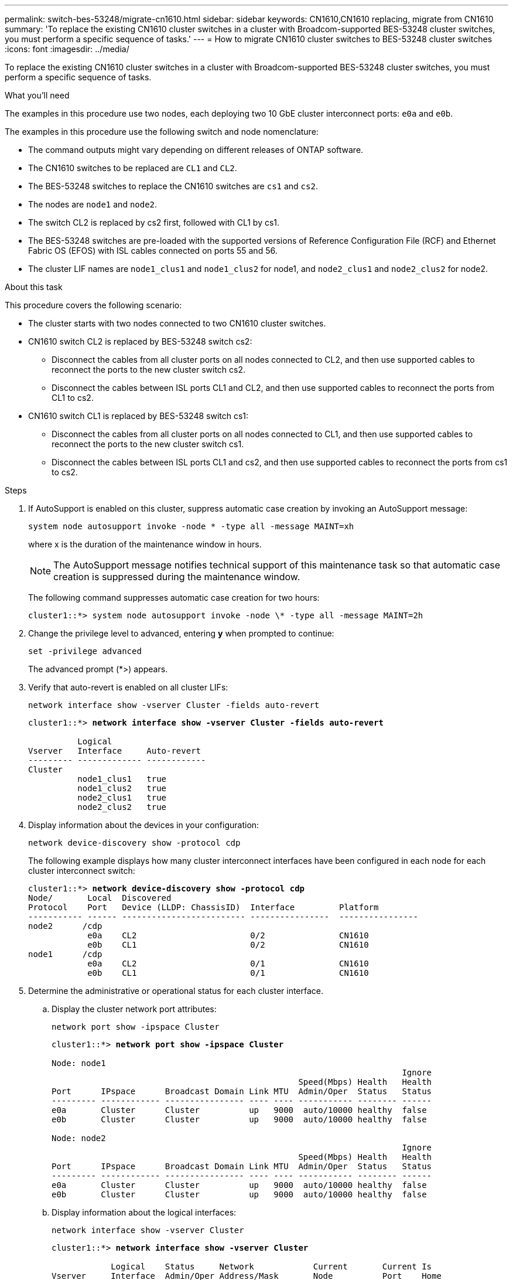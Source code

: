 ---
permalink: switch-bes-53248/migrate-cn1610.html
sidebar: sidebar
keywords: CN1610,CN1610 replacing, migrate from CN1610
summary: 'To replace the existing CN1610 cluster switches in a cluster with Broadcom-supported BES-53248 cluster switches, you must perform a specific sequence of tasks.'
---
= How to migrate CN1610 cluster switches to BES-53248 cluster switches
:icons: font
:imagesdir: ../media/

[.lead]
To replace the existing CN1610 cluster switches in a cluster with Broadcom-supported BES-53248 cluster switches, you must perform a specific sequence of tasks.

.What you'll need

The examples in this procedure use two nodes, each deploying two 10 GbE cluster interconnect ports: `e0a` and `e0b`.

The examples in this procedure use the following switch and node nomenclature:

* The command outputs might vary depending on different releases of ONTAP software.
* The CN1610 switches to be replaced are `CL1` and `CL2`.
* The BES-53248 switches to replace the CN1610 switches are `cs1` and `cs2`.
* The nodes are `node1` and `node2`.
* The switch CL2 is replaced by cs2 first, followed with CL1 by cs1.
* The BES-53248 switches are pre-loaded with the supported versions of Reference Configuration File (RCF) and Ethernet Fabric OS (EFOS) with ISL cables connected on ports 55 and 56.
* The cluster LIF names are `node1_clus1` and `node1_clus2` for node1, and `node2_clus1` and `node2_clus2` for node2.

.About this task

This procedure covers the following scenario:

* The cluster starts with two nodes connected to two CN1610 cluster switches.
* CN1610 switch CL2 is replaced by BES-53248 switch cs2:
 ** Disconnect the cables from all cluster ports on all nodes connected to CL2, and then use supported cables to reconnect the ports to the new cluster switch cs2.
 ** Disconnect the cables between ISL ports CL1 and CL2, and then use supported cables to reconnect the ports from CL1 to cs2.
* CN1610 switch CL1 is replaced by BES-53248 switch cs1:
 ** Disconnect the cables from all cluster ports on all nodes connected to CL1, and then use supported cables to reconnect the ports to the new cluster switch cs1.
 ** Disconnect the cables between ISL ports CL1 and cs2, and then use supported cables to reconnect the ports from cs1 to cs2.

.Steps

. If AutoSupport is enabled on this cluster, suppress automatic case creation by invoking an AutoSupport message:
+
`system node autosupport invoke -node * -type all -message MAINT=xh`
+
where x is the duration of the maintenance window in hours.
+
NOTE: The AutoSupport message notifies technical support of this maintenance task so that automatic case creation is suppressed during the maintenance window.
+
The following command suppresses automatic case creation for two hours:
+

----
cluster1::*> system node autosupport invoke -node \* -type all -message MAINT=2h
----

. Change the privilege level to advanced, entering *y* when prompted to continue:
+
`set -privilege advanced`
+
The advanced prompt (*>) appears.

. Verify that auto-revert is enabled on all cluster LIFs:
+
`network interface show -vserver Cluster -fields auto-revert`
+
[subs=+quotes]
----
cluster1::*> *network interface show -vserver Cluster -fields auto-revert*

          Logical
Vserver   Interface     Auto-revert
--------- ------------- ------------
Cluster
          node1_clus1   true
          node1_clus2   true
          node2_clus1   true
          node2_clus2   true
----

. Display information about the devices in your configuration:
+
`network device-discovery show -protocol cdp`
+
The following example displays how many cluster interconnect interfaces have been configured in each node for each cluster interconnect switch:
+
[subs=+quotes]
----
cluster1::*> *network device-discovery show -protocol cdp*
Node/       Local  Discovered
Protocol    Port   Device (LLDP: ChassisID)  Interface         Platform
----------- ------ ------------------------- ----------------  ----------------
node2      /cdp
            e0a    CL2                       0/2               CN1610
            e0b    CL1                       0/2               CN1610
node1      /cdp
            e0a    CL2                       0/1               CN1610
            e0b    CL1                       0/1               CN1610
----

. Determine the administrative or operational status for each cluster interface.
 .. Display the cluster network port attributes:
+
`network port show -ipspace Cluster`
+
[subs=+quotes]
----
cluster1::*> *network port show -ipspace Cluster*

Node: node1
                                                                       Ignore
                                                  Speed(Mbps) Health   Health
Port      IPspace      Broadcast Domain Link MTU  Admin/Oper  Status   Status
--------- ------------ ---------------- ---- ---- ----------- -------- ------
e0a       Cluster      Cluster          up   9000  auto/10000 healthy  false
e0b       Cluster      Cluster          up   9000  auto/10000 healthy  false

Node: node2
                                                                       Ignore
                                                  Speed(Mbps) Health   Health
Port      IPspace      Broadcast Domain Link MTU  Admin/Oper  Status   Status
--------- ------------ ---------------- ---- ---- ----------- -------- ------
e0a       Cluster      Cluster          up   9000  auto/10000 healthy  false
e0b       Cluster      Cluster          up   9000  auto/10000 healthy  false
----

 .. Display information about the logical interfaces:
+
`network interface show -vserver Cluster`
+
[subs=+quotes]
----
cluster1::*> *network interface show -vserver Cluster*

            Logical    Status     Network            Current       Current Is
Vserver     Interface  Admin/Oper Address/Mask       Node          Port    Home
----------- ---------- ---------- ------------------ ------------- ------- ----
Cluster
            node1_clus1  up/up    169.254.209.69/16  node1         e0a     true
            node1_clus2  up/up    169.254.49.125/16  node1         e0b     true
            node2_clus1  up/up    169.254.47.194/16  node2         e0a     true
            node2_clus2  up/up    169.254.19.183/16  node2         e0b     true
----

. Verify that the appropriate port licenses, RCF, and EFOS image are installed on the new BES-53248 switches as necessary for your requirements, and make any essential site customizations, such as users and passwords, network addresses, and so on.
. Ping the remote cluster interfaces:
+
`cluster ping-cluster -node node-name`
+
The following example shows how to ping the remote cluster interfaces:
+
[subs=+quotes]
----
cluster1::*> *cluster ping-cluster -node node2*

Host is node2
Getting addresses from network interface table...
Cluster node1_clus1 169.254.209.69  node1     e0a
Cluster node1_clus2 169.254.49.125  node1     e0b
Cluster node2_clus1 169.254.47.194  node2     e0a
Cluster node2_clus2 169.254.19.183  node2     e0b

Local = 169.254.47.194 169.254.19.183
Remote = 169.254.209.69 169.254.49.125
Cluster Vserver Id = 4294967293
Ping status:

Basic connectivity succeeds on 4 path(s)
Basic connectivity fails on 0 path(s)

Detected 9000 byte MTU on 4 path(s):
    Local 169.254.47.194 to Remote 169.254.209.69
    Local 169.254.47.194 to Remote 169.254.49.125
    Local 169.254.19.183 to Remote 169.254.209.69
    Local 169.254.19.183 to Remote 169.254.49.125
Larger than PMTU communication succeeds on 4 path(s)

RPC status:
2 paths up, 0 paths down (tcp check)
2 paths up, 0 paths down (udp check)
----

. Shut down the ISL ports 13 through 16 on the active CN1610 switch CL1:
+
`shutdown`
+
The following example shows how to shut down ISL ports 13 through 16 on the CN1610 switch CL1:
+
[subs=+quotes]
----
(CL1)# *configure*
(CL1)(Config)# *interface 0/13-0/16*
(CL1)(Interface 0/13-0/16)# *shutdown*
(CL1)(Interface 0/13-0/16)# *exit*
(CL1)(Config)# *exit*
(CL1)#
----

. Build a temporary ISL between CN1610 CL1 and new BES-53248 cs2. The ISL will only be defined on cs2 as the existing ISL on CL1 can be reused.
+
The following example builds a temporary ISL on cs2 (ports 13-16) to be connected to the existing ISL on CL1 (ports 13-16):
+
[subs=+quotes]
----
(cs2)# *configure*
(cs2) (Config)# *port-channel name 1/2 temp-isl-cn1610*
(cs2) (Config)# *interface 0/13-0/16*
(cs2) (Interface 0/13-0/16)# *no spanning-tree edgeport*
(cs2) (Interface 0/13-0/16)# *addport 1/2*
(cs2) (Interface 0/13-0/16)# *exit*
(cs2) (Config)# *interface lag 2*
(cs2) (Interface lag 2)# *mtu 9216*
(cs2) (Interface lag 2)# *port-channel load-balance 7*
(cs2) (Config)# *exit*

(cs2)# *show port-channel 1/2*
Local Interface................................ 1/2
Channel Name................................... temp-isl-cn1610
Link State..................................... Down
Admin Mode..................................... Enabled
Type........................................... Static
Port-channel Min-links......................... 1
Load Balance Option............................ 7
(Enhanced hashing mode)

Mbr     Device/        Port      Port
Ports   Timeout        Speed     Active
------- -------------- --------- -------
0/13    actor/long     10G Full  False
        partner/long
0/14    actor/long     10G Full  False
        partner/long
0/15    actor/long     10G Full  False
        partner/long
0/16    actor/long     10G Full  False
        partner/long
----

. On all nodes, remove the cables that are attached to the CN1610 switch CL2.
+
You must then reconnect the disconnected ports on all nodes to the new BES-53248 switch cs2. Refer to the https://hwu.netapp.com/Home/Index[_NetApp Hardware Universe_^] for approved cabling options.

. Remove four ISL cables from ports 13 to 16 on the CN1610 switch CL2.
+
You must attach appropriate approved cabling connecting port 0/13 to 0/16 on the new BES-53248 switch cs2, to ports 13 to 16 on the existing CN1610 switch CL1.

. Bring up ISLs 13 through 16 on the active CN1610 switch CL1.
+
The following example illustrates the process of bringing up ISL ports 13 through 16 on CL1:
+
[subs=+quotes]
----
(CL1)# *configure*
(CL1)(Config)# *interface 0/13-0/16*
(CL1)(Interface 0/13-0/16,3/1)# *no shutdown*
(CL1)(Interface 0/13-0/16,3/1)# *exit*
(CL1)(Config)# *exit*
(CL1)#
----

. Verify that the ISLs are *up* on the CN1610 switch CL1:
+
`show port-channel`
+
The `Link State` should be `Up`, `Type` should be `Static`, and `Port Active` should be `True` for ports 0/13 to 0/16:
+
[subs=+quotes]
----
(CL2)# *show port-channel 3/1*
Local Interface................................ 3/1
Channel Name................................... ISL-LAG
Link State..................................... Up
Admin Mode..................................... Enabled
Type........................................... Static
Load Balance Option............................ 7


(Enhanced hashing mode)
Mbr      Device/        Port        Port
Ports    Timeout        Speed       Active
-------- -------------- ----------- --------
0/13     actor/long     10 Gb Full  True
         partner/long
0/14     actor/long     10 Gb Full  True
         partner/long
0/15     actor/long     10 Gb Full  True
         partner/long
0/16     actor/long     10 Gb Full  True
         partner/long
----

. Verify that the ISL ports are up on the BES-53248 switch:
+
`show port-channel`
+
[subs=+quotes]
----
(cs2)# *show port-channel 1/2*

Local Interface................................ 1/2
Channel Name................................... temp-isl-cn1610
Link State..................................... Up
Admin Mode..................................... Enabled
Type........................................... Static
Port-channel Min-links......................... 1
Load Balance Option............................ 7

(Src/Dest MAC, VLAN, EType, incoming port)

Mbr     Device/       Port      Port
Ports   Timeout       Speed     Active
------- ------------- --------- -------
0/13    actor/long    10G Full  True
        partner/long
0/14    actor/long    10G Full  True
        partner/long
0/15    actor/long    10G Full  True
        partner/long
0/16    actor/long    10G Full  True
        partner/long
----

. Verify that all of the cluster interconnect ports are reverted to their home ports:
+
`network interface show -vserver Cluster`
+
[subs=+quotes]
----
cluster1::*> *network interface show -vserver Cluster*
            Logical      Status     Network            Current       Current Is
Vserver     Interface    Admin/Oper Address/Mask       Node          Port    Home
----------- ------------ ---------- ------------------ ------------- ------- ----
Cluster
            node1_clus1  up/up      169.254.209.69/16  node1         e0a     true
            node1_clus2  up/up      169.254.49.125/16  node1         e0b     true
            node2_clus1  up/up      169.254.47.194/16  node2         e0a     true
            node2_clus2  up/up      169.254.19.183/16  node2         e0b     true
----

. Verify that all of the cluster ports are connected:
+
`network port show -ipspace Cluster`
+
The following example shows the result of the previous command, verifying that all of the cluster interconnects are up:
+
[subs=+quotes]
----
cluster1::*> *network port show -ipspace Cluster*

Node: node1
                                                                       Ignore
                                                  Speed(Mbps) Health   Health
Port      IPspace      Broadcast Domain Link MTU  Admin/Oper  Status   Status
--------- ------------ ---------------- ---- ---- ----------- -------- ------
e0a       Cluster      Cluster          up   9000  auto/10000 healthy  false
e0b       Cluster      Cluster          up   9000  auto/10000 healthy  false

Node: node2
                                                                       Ignore
                                                  Speed(Mbps) Health   Health
Port      IPspace      Broadcast Domain Link MTU  Admin/Oper  Status   Status
--------- ------------ ---------------- ---- ---- ----------- -------- ------
e0a       Cluster      Cluster          up   9000  auto/10000 healthy  false
e0b       Cluster      Cluster          up   9000  auto/10000 healthy  false
----

. Ping the remote cluster interfaces:
+
`cluster ping-cluster -node _node-name_`
+
The following example shows how to ping the remote cluster interfaces:
+
[subs=+quotes]
----
cluster1::*> *cluster ping-cluster -node node2*
Host is node2
Getting addresses from network interface table...
Cluster node1_clus1 169.254.209.69  node1     e0a
Cluster node1_clus2 169.254.49.125  node1     e0b
Cluster node2_clus1 169.254.47.194  node2     e0a
Cluster node2_clus2 169.254.19.183  node2     eob
Local = 169.254.47.194 169.254.19.183
Remote = 169.254.209.69 169.254.49.125
Cluster Vserver Id = 4294967293
Ping status:
....
Basic connectivity succeeds on 4 path(s)
Basic connectivity fails on 0 path(s)
................
Detected 9000 byte MTU on 4 path(s):
    Local 169.254.47.194 to Remote 169.254.209.69
    Local 169.254.47.194 to Remote 169.254.49.125
    Local 169.254.19.183 to Remote 169.254.209.69
    Local 169.254.19.183 to Remote 169.254.49.125
Larger than PMTU communication succeeds on 4 path(s)
RPC status:
2 paths up, 0 paths down (tcp check)
2 paths up, 0 paths down (udp check)
----

. On all nodes, remove the cables that are attached to the CN1610 switch CL1.
+
You must then reconnect the disconnected ports on all nodes to the new BES-53248 switch cs1. Refer to the https://hwu.netapp.com/Home/Index[_NetApp Hardware Universe_^] for approved cabling options.
. Remove four ISL cables from ports 13 to 16 on BES-53248 switch cs2.
. Remove the temporary port-channel 2 on cs2.
+
The following example removes port-channel 2 and copies the running-configuration file to the startup-configuration file:
+
[subs=+quotes]
----
(cs2)# *configure*
(cs2) (Config)# *deleteport 1/2 all*
(cs2) (Config)# *interface 0/13-0/16*
(cs2) (Interface 0/13-0/16)# *spanning-tree edgeport*
​​​​​(cs2) (Interface 0/13-0/16)# *exit*
(cs2) (Config)# *exit*
(cs2)# *write memory*

This operation may take a few minutes.
Management interfaces will not be available during this time.

Are you sure you want to save? (y/n) *y*

Config file 'startup-config' created successfully .
----

. Verify the status of the cluster node port:
+
`network port show -ipspace Cluster`
+
The following example verifies that all of the cluster interconnect ports on node1 and node2 are `up`:
+
[subs=+quotes]
----
cluster1::*> *network port show -ipspace Cluster*

Node: node1
                                                                       Ignore
                                                  Speed(Mbps) Health   Health
Port      IPspace      Broadcast Domain Link MTU  Admin/Oper  Status   Status
--------- ------------ ---------------- ---- ---- ----------- -------- ------
e0a       Cluster      Cluster          up   9000  auto/10000 healthy  false
e0b       Cluster      Cluster          up   9000  auto/10000 healthy  false

Node: node2
                                                                       Ignore
                                                  Speed(Mbps) Health   Health
Port      IPspace      Broadcast Domain Link MTU  Admin/Oper  Status   Status
--------- ------------ ---------------- ---- ---- ----------- -------- ------
e0a       Cluster      Cluster          up   9000  auto/10000 healthy  false
e0b       Cluster      Cluster          up   9000  auto/10000 healthy  false
----

. Verify that the interface is now home:
+
`network interface show -vserver Cluster`
+
The following example shows the status of cluster interconnect interfaces are `up` and `Is home` for node1 and node2:
+
[subs=+quotes]
----
cluster1::*> *network interface show -vserver Cluster*
            Logical      Status     Network            Current   Current Is
Vserver     Interface    Admin/Oper Address/Mask       Node      Port    Home
----------- ------------ ---------- ------------------ --------- ------- ------
Cluster
            node1_clus1  up/up      169.254.209.69/16  node1     e0a     true
            node1_clus2  up/up      169.254.49.125/16  node1     e0b     true
            node2_clus1  up/up      169.254.47.194/16  node2     e0a     true
            node2_clus2  up/up      169.254.19.183/16  node2     e0b     true
----

. Ping the remote cluster interfaces and then perform a remote procedure call server check:
+
`cluster ping-cluster -node _node-name_`
+
The following example shows how to ping the remote cluster interfaces:
+
[subs=+quotes]
----
cluster1::*> *cluster ping-cluster -node node2*
Host is node2
Getting addresses from network interface table...
Cluster node1_clus1 169.254.209.69  node1     e0a
Cluster node1_clus2 169.254.49.125  node1     e0b
Cluster node2_clus1 169.254.47.194  node2     e0a
Cluster node2_clus2 169.254.19.183  node2     e0b
Local = 169.254.47.194 169.254.19.183
Remote = 169.254.209.69 169.254.49.125
Cluster Vserver Id = 4294967293
Ping status:

Basic connectivity succeeds on 4 path(s)
Basic connectivity fails on 0 path(s)
................
Detected 9000 byte MTU on 4 path(s):
    Local 169.254.47.194 to Remote 169.254.209.69
    Local 169.254.47.194 to Remote 169.254.49.125
    Local 169.254.19.183 to Remote 169.254.209.69
    Local 169.254.19.183 to Remote 169.254.49.125
Larger than PMTU communication succeeds on 4 path(s)
RPC status:
2 paths up, 0 paths down (tcp check)
2 paths up, 0 paths down (udp check)
----

. Display the information about the devices in your configuration:
+
`network device-discovery show -protocol cdp`
+
The following examples show node1 and node2 have been migrated from CN1610 CL2 and CL1 to BES-53248 cs2 and cs1:
+
[subs=+quotes]
----
cluster1::*> *network device-discovery show -protocol cdp*
Node/       Local  Discovered
Protocol    Port   Device (LLDP: ChassisID)  Interface         Platform
----------- ------ ------------------------- ----------------  ----------------
node1      /cdp
            e0a    cs2                       0/1               BES-53248
            e0b    cs1                       0/1               BES-53248
node2      /cdp
            e0a    cs2                       0/2               BES-53248
            e0b    cs1                       0/2               BES-53248
----

. Remove the replaced CN1610 switches if they are not automatically removed:
+
`system cluster-switch delete -device _device-name_`
+
The following example shows how to remove the CN1610 switches:
+
[subs=+quotes]
----
cluster::*> *system cluster-switch delete –device CL2*
cluster::*> *system cluster-switch delete –device CL1*
----

. If you suppressed automatic case creation, re-enable it by invoking an AutoSupport message:
+
`system node autosupport invoke -node * -type all -message MAINT=END`
+
[subs=+quotes]
----
cluster::*> *system node autosupport invoke -node \* -type all -message MAINT=END*
----

.After you finish

See link:configure-health-monitor.html[Install the Cluster Switch Health Monitor (CSHM) configuration file] and link:configure-log-collection[Configure the cluster switch log collection feature] for the steps required to enable cluster health switch log collection used for collecting switch-related log files.

*Related information*

https://hwu.netapp.com[Hardware Universe^]

link:replace-requirements.html[Broadcom-supported BES-53248 switches setup and configuration^]
